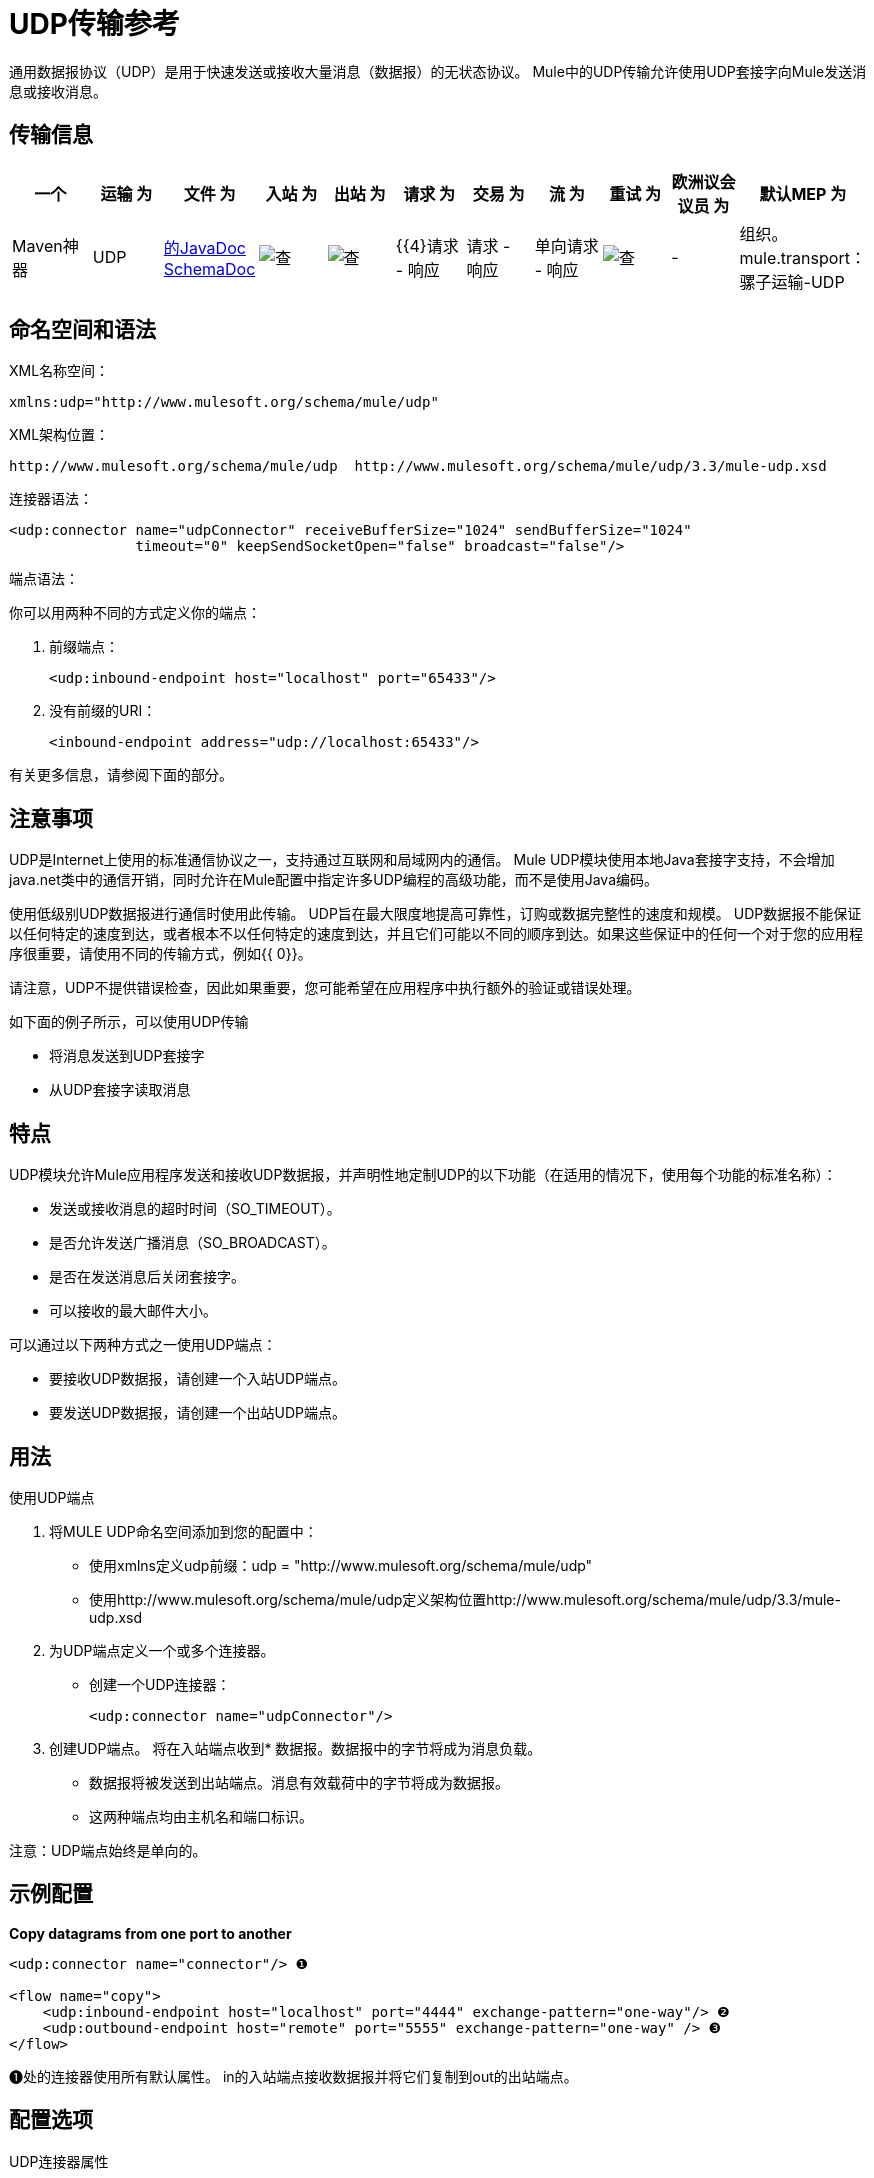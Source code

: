 =  UDP传输参考

通用数据报协议（UDP）是用于快速发送或接收大量消息（数据报）的无状态协议。 Mule中的UDP传输允许使用UDP套接字向Mule发送消息或接收消息。

== 传输信息

[%header,cols="10,9,9,9,9,9,9,9,9,9,9"]
|===
一个|
运输

 为|
文件

 为|
入站

 为|
出站

 为|
请求

 为|
交易

 为|
流

 为|
重试

 为|
欧洲议会议员

 为|
默认MEP

 为|
Maven神器

| UDP  | http://www.mulesoft.org/docs/site/current3/apidocs/org/mule/transport/udp/package-summary.html[的JavaDoc] http://www.mulesoft.org/docs/site/current3/schemadocs/namespaces/http_www_mulesoft_org_schema_mule_udp/namespace-overview.html[SchemaDoc]  | image:check.png[查]  | image:check.png[查]  | {{4}请求 - 响应 |请求 - 响应 |单向请求 - 响应 | image:check.png[查]  |   -    |组织。 mule.transport：骡子运输-UDP

|===

== 命名空间和语法

XML名称空间：

[source, xml, linenums]
----
xmlns:udp="http://www.mulesoft.org/schema/mule/udp"
----

XML架构位置：

[source, code, linenums]
----
http://www.mulesoft.org/schema/mule/udp  http://www.mulesoft.org/schema/mule/udp/3.3/mule-udp.xsd
----

连接器语法：

[source, xml, linenums]
----
<udp:connector name="udpConnector" receiveBufferSize="1024" sendBufferSize="1024"
               timeout="0" keepSendSocketOpen="false" broadcast="false"/>
----

端点语法：

你可以用两种不同的方式定义你的端点：

. 前缀端点：
+
[source, xml, linenums]
----
<udp:inbound-endpoint host="localhost" port="65433"/>
----

. 没有前缀的URI：
+
[source, xml, linenums]
----
<inbound-endpoint address="udp://localhost:65433"/>
----

有关更多信息，请参阅下面的部分。

== 注意事项

UDP是Internet上使用的标准通信协议之一，支持通过互联网和局域网内的通信。 Mule UDP模块使用本地Java套接字支持，不会增加java.net类中的通信开销，同时允许在Mule配置中指定许多UDP编程的高级功能，而不是使用Java编码。

使用低级别UDP数据报进行通信时使用此传输。 UDP旨在最大限度地提高可靠性，订购或数据完整性的速度和规模。 UDP数据报不能保证以任何特定的速度到达，或者根本不以任何特定的速度到达，并且它们可能以不同的顺序到达。如果这些保证中的任何一个对于您的应用程序很重要，请使用不同的传输方式，例如{{ 0}}。

请注意，UDP不提供错误检查，因此如果重要，您可能希望在应用程序中执行额外的验证或错误处理。

如下面的例子所示，可以使用UDP传输

* 将消息发送到UDP套接字
* 从UDP套接字读取消息

== 特点

UDP模块允许Mule应用程序发送和接收UDP数据报，并声明性地定制UDP的以下功能（在适用的情况下，使用每个功能的标准名称）：

* 发送或接收消息的超时时间（SO_TIMEOUT）。
* 是否允许发送广播消息（SO_BROADCAST）。
* 是否在发送消息后关闭套接字。
* 可以接收的最大邮件大小。

可以通过以下两种方式之一使用UDP端点：

* 要接收UDP数据报，请创建一个入站UDP端点。
* 要发送UDP数据报，请创建一个出站UDP端点。

== 用法

使用UDP端点

. 将MULE UDP命名空间添加到您的配置中：
* 使用xmlns定义udp前缀：udp = "http://www.mulesoft.org/schema/mule/udp"
* 使用http://www.mulesoft.org/schema/mule/udp定义架构位置http://www.mulesoft.org/schema/mule/udp/3.3/mule-udp.xsd
. 为UDP端点定义一个或多个连接器。
* 创建一个UDP连接器：
+
[source, xml, linenums]
----
<udp:connector name="udpConnector"/>
----

. 创建UDP端点。
将在入站端点收到* 数据报。数据报中的字节将成为消息负载。
* 数据报将被发送到出站端点。消息有效载荷中的字节将成为数据报。
* 这两种端点均由主机名和端口标识。

注意：UDP端点始终是单向的。

== 示例配置

*Copy datagrams from one port to another*

[source, xml, linenums]
----
<udp:connector name="connector"/> ❶
 
<flow name="copy">
    <udp:inbound-endpoint host="localhost" port="4444" exchange-pattern="one-way"/> ❷
    <udp:outbound-endpoint host="remote" port="5555" exchange-pattern="one-way" /> ❸
</flow>
----

❶处的连接器使用所有默认属性。 in的入站端点接收数据报并将它们复制到out的出站端点。

== 配置选项

UDP连接器属性

[%header,cols="34,33,33"]
|===
| {名称{1}}说明 |缺省
|广播 |将其设置为true，以允许发送广播端口 |为false
| keepSendSocketOpen  |是否在发送邮件后保持套接字打开 | false
| receiveBufferSize  |这是可以接收的最大（以字节为单位）数据报的大小。 | 16 KB
| sendBufferSize  |网络发送缓冲区的大小 | 16 KB
|超时 |用于发送和接收 |系统默认值的超时
|===

== 配置参考

=== 元素列表

=  UDP传输

UDP传输使事件能够作为数据报包发送和接收。

== 连接器

<connector...>的{​​{0}}属性

[%header,cols="5*"]
|===
| {名称{1}}输入 |必 |缺省 |说明
| receiveBufferSize  |整数 |否 |   |套接字接收缓冲区的大小。
|超时 |长 |否 |   |发送或接收呼叫超时的时间。
| sendBufferSize  |整数 |否 |   |套接字发送缓冲区的大小。
|广播 |布尔值 |否 |   |是否启用套接字发送广播数据。
| keepSendSocketOpen  |布尔值 |否 |   |是否保持发送套接字处于打开状态。
|===

<connector...>的{​​{0}}子元素

[%header,cols="34,33,33"]
|===
| {名称{1}}基数 |说明
|===

== 入站端点

<inbound-endpoint...>的{​​{0}}属性

[%header,cols="5*"]
|===
| {名称{1}}输入 |必 |缺省 |说明
| {主机{1}}串 | {无{3}} |
|端口 |端口号  |否 |  |
|===

<inbound-endpoint...>的{​​{0}}子元素

[%header,cols="34,33,33"]
|===
| {名称{1}}基数 |说明
|===

== 出站端点

<outbound-endpoint...>的{​​{0}}属性

[%header,cols="5*"]
|===
| {名称{1}}输入 |必 |缺省 |说明
| {主机{1}}串 | {无{3}} |
|端口 |端口号  |否 |  |
|===

<outbound-endpoint...>的{​​{0}}子元素

[%header,cols="34,33,33"]
|===
| {名称{1}}基数 |说明
|===

== 端点

<endpoint...>的{​​{0}}属性

[%header,cols="5*"]
|===
| {名称{1}}输入 |必 |缺省 |说明
| {主机{1}}串 | {无{3}} |
|端口 |端口号  |否 |  |
|===

<endpoint...>的{​​{0}}子元素

[%header,cols="34,33,33"]
|===
| {名称{1}}基数 |说明
|===

== 架构

命名空间"http://www.mulesoft.org/schema/mule/udp"

定位组件：

**  4个全局元素，4 <<Complex Type Summary>>，1个属性组

=== 架构摘要

[cols="2*"]
|===
2. + | VM传输用于由Mule管理的组件之间的VM内部通信。
一个|
目标命名空间：
一个| http://www.mulesoft.org/schema/mule/udp
一个|定义组件：
一个| 4全局元素，4 <<Complex Type Summary>>，1个属性组
一个|默认名称空间限定的表单：
一个|局部元素：合格;本地属性：不合格
一个|架构位置：
一个| http://www.mulesoft.org/schema/mule/vm/3.3/mule-udp.xsd; see link:http://www.mulesoft.org/docs/site/3.3.0/schemadocs/schemas/mule-udp_xsd/elements/connector.html#xml_source[XML来源]
一个| Imports Schemas（3）：
a | link:http://www.mulesoft.org/docs/site/3.3.0/schemadocs/schemas/mule-schemadoc_xsd/schema-overview.html[骡子schemadoc.xsd]， link:http://www.mulesoft.org/docs/site/3.3.0/schemadocs/schemas/mule_xsd/schema-overview.html[mule.xsd]， link:http://www.mulesoft.org/docs/site/3.3.0/schemadocs/schemas/xml_xsd/schema-overview.html[xml.xsd]
由架构（2）导入的|：| _ mule-all-included.xsd， - 
|===

=== 所有元素摘要

link:http://www.mulesoft.org/docs/site/3.3.0/schemadocs/schemas/mule-udp_xsd/elements/connector.html[连接器]

[cols="2*"]
|===
一个|
类型：
一个|
link:http://www.mulesoft.org/docs/site/3.3.0/schemadocs/schemas/mule-udp_xsd/complexTypes/udpConnectorType.html[udpConnectorType]

一个|
内容：
一个|
复杂的，9个属性，属性。通配符，6个元素

一个|
Subst.Gr：

 为|
可能会替代元素 link:http://www.mulesoft.org/docs/site/3.3.0/schemadocs/schemas/mule_xsd/elements/abstract-connector.html[骡：抽象连接器]

一个|
定义：

 为|
全局在 link:http://www.mulesoft.org/docs/site/3.3.0/schemadocs/schemas/mule-udp_xsd/schema-overview.html[骡子udp.xsd];请参阅 link:http://www.mulesoft.org/docs/site/3.3.0/schemadocs/schemas/mule-udp_xsd/elements/connector.html#xml_source[XML来源]

一个|
用过的：

 为|
决不

|===

link:http://www.mulesoft.org/docs/site/3.3.0/schemadocs/schemas/mule-udp_xsd/elements/endpoint.html[端点]

[cols="2*"]
|===
一个|
类型：

 为|
link:http://www.mulesoft.org/docs/site/3.3.0/schemadocs/schemas/mule-udp_xsd/complexTypes/globalEndpointType.html[globalEndpointType]

一个|
内容：

 为|
复杂的13个属性，attr。通配符，16个元素

一个|
Subst.Gr：

 为|
可能会替代元素 link:http://www.mulesoft.org/docs/site/3.3.0/schemadocs/schemas/mule_xsd/elements/abstract-global-endpoint.html[骡：抽象的全球端点]

一个|
定义：

 为|
全局在 link:http://www.mulesoft.org/docs/site/3.3.0/schemadocs/schemas/mule-udp_xsd/schema-overview.html[骡子udp.xsd];请参阅 link:http://www.mulesoft.org/docs/site/3.3.0/schemadocs/schemas/mule-udp_xsd/elements/endpoint.html#xml_source[XML来源]

一个|
用过的：

 为|
决不

|===

link:http://www.mulesoft.org/docs/site/3.3.0/schemadocs/schemas/mule-udp_xsd/elements/inbound-endpoint.html[入站端点]

[cols="2*"]
|===
一个|
类型：

 为|
link:http://www.mulesoft.org/docs/site/3.3.0/schemadocs/schemas/mule-udp_xsd/complexTypes/inboundEndpointType.html[inboundEndpointType]

一个|
内容：

 为|
复杂的13个属性，attr。通配符，16个元素

一个|
Subst.Gr：

 为|
可能会替代元素 link:http://www.mulesoft.org/docs/site/3.3.0/schemadocs/schemas/mule_xsd/elements/abstract-inbound-endpoint.html[骡：抽象入站端点]

一个|
定义：

 为|
全局在 link:http://www.mulesoft.org/docs/site/3.3.0/schemadocs/schemas/mule-udp_xsd/schema-overview.html[骡子udp.xsd];请参阅 link:http://www.mulesoft.org/docs/site/3.3.0/schemadocs/schemas/mule-udp_xsd/elements/inbound-endpoint.html#xml_source[XML来源]

一个|
用过的：

 为|
决不

|===

link:http://www.mulesoft.org/docs/site/3.3.0/schemadocs/schemas/mule-udp_xsd/elements/outbound-endpoint.html[出站端点]

[cols="2*"]
|===
一个|
类型：

 为|
link:http://www.mulesoft.org/docs/site/3.3.0/schemadocs/schemas/mule-udp_xsd/complexTypes/outboundEndpointType.html[outboundEndpointType]

一个|
内容：

 为|
复杂的13个属性，attr。通配符，16个元素

一个|
Subst.Gr：

 为|
可能会替代元素 link:http://www.mulesoft.org/docs/site/3.3.0/schemadocs/schemas/mule_xsd/elements/abstract-outbound-endpoint.html[骡：抽象出站端点]

一个|
定义：

 为|
全局在 link:http://www.mulesoft.org/docs/site/3.3.0/schemadocs/schemas/mule-udp_xsd/schema-overview.html[骡子udp.xsd];请参阅 link:http://www.mulesoft.org/docs/site/3.3.0/schemadocs/schemas/mule-udp_xsd/elements/outbound-endpoint.html#xml_source[XML来源]

一个|
用过的：

 为|
决不

|===

=== 复杂类型摘要

link:http://www.mulesoft.org/docs/site/3.3.0/schemadocs/schemas/mule-udp_xsd/complexTypes/globalEndpointType.html[globalEndpointType]

[cols="2*"]
|===
一个|
内容：

 为|
复杂的13个属性，attr。通配符，16个元素

一个|
定义：

 为|
全局在 link:http://www.mulesoft.org/docs/site/3.3.0/schemadocs/schemas/mule-udp_xsd/schema-overview.html[骡子udp.xsd];请参阅 link:http://www.mulesoft.org/docs/site/3.3.0/schemadocs/schemas/mule-udp_xsd/complexTypes/globalEndpointType.html#xml_source[XML来源]

一个|
用过的：

 为|
在1 link:http://www.mulesoft.org/docs/site/3.3.0/schemadocs/schemas/mule-udp_xsd/complexTypes/globalEndpointType.html#a3[位置]

|===

link:http://www.mulesoft.org/docs/site/3.3.0/schemadocs/schemas/mule-udp_xsd/complexTypes/inboundEndpointType.html[inboundEndpointType]

[cols="2*"]
|===
一个|
内容：

 为|
复杂的13个属性，attr。通配符，16个元素

一个|
定义：

 为|
全局在 link:http://www.mulesoft.org/docs/site/3.3.0/schemadocs/schemas/mule-udp_xsd/schema-overview.html[骡子udp.xsd];请参阅 link:http://www.mulesoft.org/docs/site/3.3.0/schemadocs/schemas/mule-udp_xsd/complexTypes/inboundEndpointType.html#xml_source[XML来源]

一个|
用过的：

 为|
在1 link:http://www.mulesoft.org/docs/site/3.3.0/schemadocs/schemas/mule-udp_xsd/complexTypes/inboundEndpointType.html#a3[位置]

|===

link:http://www.mulesoft.org/docs/site/3.3.0/schemadocs/schemas/mule-udp_xsd/complexTypes/outboundEndpointType.html[outboundEndpointType]

[cols="2*"]
|===
一个|
内容：

 为|
复杂的13个属性，attr。通配符，16个元素

一个|
定义：

 为|
全局在 link:http://www.mulesoft.org/docs/site/3.3.0/schemadocs/schemas/mule-udp_xsd/schema-overview.html[骡子udp.xsd];请参阅 link:http://www.mulesoft.org/docs/site/3.3.0/schemadocs/schemas/mule-udp_xsd/complexTypes/outboundEndpointType.html#xml_source[XML来源]

一个|
用过的：

 为|
在1 link:http://www.mulesoft.org/docs/site/3.3.0/schemadocs/schemas/mule-udp_xsd/complexTypes/outboundEndpointType.html#a3[位置]

|===

udpConnectorType

[cols="2*"]
|===
一个|
内容：

 为|
复杂的，9个属性，属性。通配符，6个元素

一个|
定义：

 为|
全球在mule-udp.xsd;

一个|
包括：

 为|
5个属性的定义

一个|
用过的：

 为|
在2个位置

|===

=== 属性组摘要

link:http://www.mulesoft.org/docs/site/3.3.0/schemadocs/schemas/mule-udp_xsd/attributeGroups/addressAttributes.html[addressAttributes]

[cols="2*"]
|===
一个|
内容：

 为|
2 link:http://www.mulesoft.org/docs/site/3.3.0/schemadocs/schemas/mule-udp_xsd/attributeGroups/addressAttributes.html#a5[属性]

一个|
定义：

 为|
全局在 link:http://www.mulesoft.org/docs/site/3.3.0/schemadocs/schemas/mule-udp_xsd/schema-overview.html[骡子udp.xsd];请参阅 link:http://www.mulesoft.org/docs/site/3.3.0/schemadocs/schemas/mule-udp_xsd/attributeGroups/addressAttributes.html#xml_source[XML来源]

一个|
包括：

 为|
2 link:http://www.mulesoft.org/docs/site/3.3.0/schemadocs/schemas/mule-udp_xsd/attributeGroups/addressAttributes.html#a4[属性]的定义

一个|
用过的：

 为|
在3 link:http://www.mulesoft.org/docs/site/3.3.0/schemadocs/schemas/mule-udp_xsd/attributeGroups/addressAttributes.html#a2[地点]

|===

'''''

[%autowidth.spread]
|===
|使用 http://www.filigris.com/products/docflex_xml/xsddoc/[DocFlex / XML XSDDoc] 2.5.0模板集使用 http://www.filigris.com/products/docflex_xml/#docflex-xml-re[DocFlex / XML RE] 1.8.5生成的XML模式文档。 http://www.altova.com/xmlspy[Altova XMLSpy]通过 http://www.filigris.com/products/docflex_xml/integrations/xmlspy/[DocFlex / XML XMLSpy集成]生成的所有内容模型图。
|===

==  Javadoc API参考

这个模块的Javadoc可以在这里找到：

http://www.mulesoft.org/docs/site/current/apidocs/org/mule/transport/udp/package-summary.html[UDP]

== 的Maven

UDP模块可以包含以下依赖项：

[source, xml, linenums]
----
<dependency>
  <groupId>org.mule.transports</groupId>
  <artifactId>mule-transport-udp</artifactId>
  <version>3.3.0</version>
</dependency>
----

== 注意事项

在Mule 3.1.1之前，有两个不同的属性用于在UDP连接器`sendTimeout`和`receiveTimeout`上设置超时。有必要将它们设置为相同的值。
